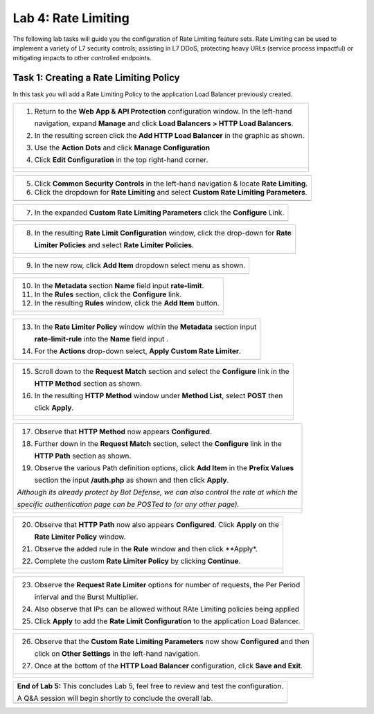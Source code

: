 Lab 4: Rate Limiting
====================

The following lab tasks will guide you the configuration of Rate Limiting feature sets.
Rate Limiting can be used to implement a variety of L7 security controls; assisting in L7 DDoS, 
protecting heavy URLs (service process impactful) or mitigating impacts to other controlled endpoints.  

Task 1: Creating a Rate Limiting Policy 
~~~~~~~~~~~~~~~~~~~~~~~~~~~~~~~~~~~~~~~~~~~~~~~~~

In this task you will add a Rate Limiting Policy to the application Load Balancer previously created.

+----------------------------------------------------------------------------------------------+
| 1. Return to the **Web App & API Protection** configuration window. In the left-hand         |
|                                                                                              |
|    navigation, expand **Manage** and click **Load Balancers > HTTP Load Balancers**.         |
|                                                                                              |
| 2. In the resulting screen click the **Add HTTP Load Balancer** in the graphic as shown.     |
|                                                                                              |
| 3. Use the **Action Dots** and click **Manage Configuration**                                |
|                                                                                              |
| 4. Click **Edit Configuration** in the top right-hand corner.                                |
+----------------------------------------------------------------------------------------------+
| |lab001|                                                                                     |
|                                                                                              |
| |lab002|                                                                                     |
+----------------------------------------------------------------------------------------------+

+----------------------------------------------------------------------------------------------+
| 5. Click **Common Security Controls** in the left-hand navigation & locate **Rate Limiting**.|
|                                                                                              |
| 6. Click the dropdown for **Rate Limiting** and select **Custom Rate Limiting Parameters**.  |
+----------------------------------------------------------------------------------------------+
| |lab003|                                                                                     |
+----------------------------------------------------------------------------------------------+

+----------------------------------------------------------------------------------------------+
| 7. In the expanded **Custom Rate Limiting Parameters** click the **Configure** Link.         |
+----------------------------------------------------------------------------------------------+
| |lab004|                                                                                     |
+----------------------------------------------------------------------------------------------+

+----------------------------------------------------------------------------------------------+
| 8. In the resulting **Rate Limit Configuration** window, click the drop-down for **Rate**    |
|                                                                                              |
|    **Limiter Policies** and select **Rate Limiter Policies**.                                |
+----------------------------------------------------------------------------------------------+
| |lab005|                                                                                     |
+----------------------------------------------------------------------------------------------+

+----------------------------------------------------------------------------------------------+
| 9. In the new row, click **Add Item** dropdown select menu as shown.                         |
+----------------------------------------------------------------------------------------------+
| |lab006|                                                                                     |
+----------------------------------------------------------------------------------------------+

+----------------------------------------------------------------------------------------------+
| 10. In the **Metadata** section **Name** field input **rate-limit**.                         |
|                                                                                              |
| 11. In the **Rules** section, click the **Configure** link.                                  |
|                                                                                              |
| 12. In the resulting **Rules** window, click the **Add Item** button.                        |
+----------------------------------------------------------------------------------------------+
| |lab007|                                                                                     |
|                                                                                              |
| |lab008|                                                                                     |
+----------------------------------------------------------------------------------------------+

+----------------------------------------------------------------------------------------------+
| 13. In the **Rate Limiter Policy** window within the **Metadata** section input              |
|                                                                                              |
|     **rate-limit-rule** into the **Name** field input .                                      |
|                                                                                              |
| 14. For the **Actions** drop-down select, **Apply Custom Rate Limiter**.                     |
+----------------------------------------------------------------------------------------------+
| |lab009|                                                                                     |
+----------------------------------------------------------------------------------------------+

+----------------------------------------------------------------------------------------------+
| 15. Scroll down to the **Request Match** section and select the **Configure** link in the    |
|                                                                                              |
|     **HTTP Method** section as shown.                                                        |
|                                                                                              |
| 16. In the resulting **HTTP Method** window under **Method List**, select **POST** then      |
|                                                                                              |
|     click **Apply**.                                                                         |
+----------------------------------------------------------------------------------------------+
| |lab010|                                                                                     |
|                                                                                              |
| |lab011|                                                                                     |
+----------------------------------------------------------------------------------------------+

+----------------------------------------------------------------------------------------------+
| 17. Observe that **HTTP Method** now appears **Configured**.                                 |
|                                                                                              |
| 18. Further down in the **Request Match** section, select the **Configure** link in the      |
|                                                                                              |
|     **HTTP Path** section as shown.                                                          |
|                                                                                              |
| 19. Observe the various Path definition options, click **Add Item** in the **Prefix Values** |
|                                                                                              |
|     section the input **/auth.php** as shown and then click **Apply**.                       |
|                                                                                              |
| .. note::                                                                                    |
|                                                                                              |
| *Although its already protect by Bot Defense, we can also control the rate at which the*     |
|                                                                                              |
| *specific authentication page can be POSTed to (or any other page).*                         |
+----------------------------------------------------------------------------------------------+
| |lab012|                                                                                     |
|                                                                                              |
| |lab013|                                                                                     |
+----------------------------------------------------------------------------------------------+

+----------------------------------------------------------------------------------------------+
| 20. Observe that **HTTP Path** now also appears **Configured**. Click **Apply** on the       |
|                                                                                              |
|     **Rate Limiter Policy** window.                                                          |
|                                                                                              |
| 21. Observe the added rule in the **Rule** window and then click **Apply*.                   |
|                                                                                              |
| 22. Complete the custom **Rate Limiter Policy** by clicking **Continue**.                    |
+----------------------------------------------------------------------------------------------+
| |lab014|                                                                                     |
|                                                                                              |
| |lab015|                                                                                     |
|                                                                                              |
| |lab016|                                                                                     |
+----------------------------------------------------------------------------------------------+

+----------------------------------------------------------------------------------------------+
| 23. Observe the **Request Rate Limiter** options for number of requests, the Per Period      |
|                                                                                              |
|     interval and the Burst Multiplier.                                                       |
|                                                                                              |
| 24. Also observe that IPs can be allowed without RAte Limiting policies being applied        |
|                                                                                              |
| 25. Click **Apply** to add the **Rate Limit Configuration** to the application Load Balancer.|
+----------------------------------------------------------------------------------------------+
| |lab017|                                                                                     |
+----------------------------------------------------------------------------------------------+

+----------------------------------------------------------------------------------------------+
| 26. Observe that the **Custom Rate Limiting Parameters** now show **Configured** and then    |
|                                                                                              |
|     click on **Other Settings** in the left-hand navigation.                                 |
|                                                                                              |
| 27. Once at the bottom of the **HTTP Load Balancer** configuration, click **Save and Exit**. |
+----------------------------------------------------------------------------------------------+
| |lab018|                                                                                     |
|                                                                                              |
| |lab019|                                                                                     |
+----------------------------------------------------------------------------------------------+

+----------------------------------------------------------------------------------------------+
| **End of Lab 5:**  This concludes Lab 5, feel free to review and test the configuration.     |
|                                                                                              |
| A Q&A session will begin shortly to conclude the overall lab.                                |
+----------------------------------------------------------------------------------------------+
| |labend|                                                                                     |
+----------------------------------------------------------------------------------------------+

.. |lab001| image:: _static/lab5-001.png
   :width: 800px
.. |lab002| image:: _static/lab5-002.png
   :width: 800px
.. |lab003| image:: _static/lab5-003.png
   :width: 800px
.. |lab004| image:: _static/lab5-004.png
   :width: 800px
.. |lab005| image:: _static/lab5-005.png
   :width: 800px
.. |lab006| image:: _static/lab5-006.png
   :width: 800px
.. |lab007| image:: _static/lab5-007.png
   :width: 800px
.. |lab008| image:: _static/lab5-008.png
   :width: 800px
.. |lab009| image:: _static/lab5-009.png
   :width: 800px
.. |lab010| image:: _static/lab5-010.png
   :width: 800px
.. |lab011| image:: _static/lab5-011.png
   :width: 800px
.. |lab012| image:: _static/lab5-012.png
   :width: 800px
.. |lab013| image:: _static/lab5-013.png
   :width: 800px
.. |lab014| image:: _static/lab5-014.png
   :width: 800px
.. |lab015| image:: _static/lab5-015.png
   :width: 800px
.. |lab016| image:: _static/lab5-016.png
   :width: 800px
.. |lab017| image:: _static/lab5-017.png
   :width: 800px
.. |lab018| image:: _static/lab5-018.png
   :width: 800px
.. |lab019| image:: _static/lab5-019.png
   :width: 800px
.. |labend| image:: _static/labend.png
   :width: 800px